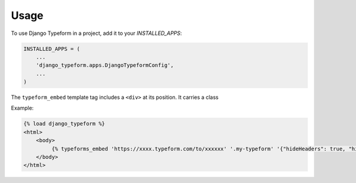 =====
Usage
=====

To use Django Typeform in a project, add it to your `INSTALLED_APPS`:

.. code-block:: python

    INSTALLED_APPS = (
        ...
        'django_typeform.apps.DjangoTypeformConfig',
        ...
    )

The ``typeform_embed`` template tag includes a ``<div>`` at its position. It carries
a class


Example:

.. code-block:: html

    {% load django_typeform %}
    <html>
        <body>
             {% typeforms_embed 'https://xxxx.typeform.com/to/xxxxxx' '.my-typeform' '{"hideHeaders": true, "hideFooter": true}' %}
        </body>
    </html>

